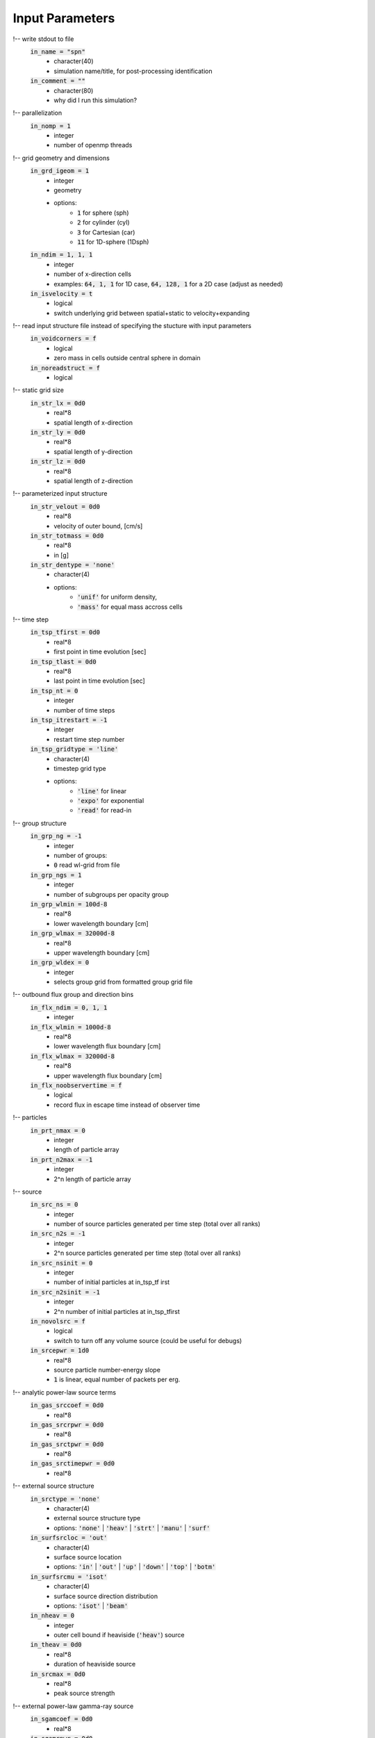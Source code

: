 Input Parameters
----------------

!-- write stdout to file
    :code:`in_name = "spn"`
        - character(40)
        - simulation name/title, for post-processing identification
    :code:`in_comment = ""`
        - character(80)   
        - why did I run this simulation?

    
!-- parallelization
    :code:`in_nomp = 1`  
        - integer 
        - number of openmp threads

    
!-- grid geometry and dimensions
    :code:`in_grd_igeom = 1`
        - integer
        - geometry
        - options: 
              - :code:`1` for sphere (sph) 
              - :code:`2` for cylinder (cyl)
              - :code:`3` for Cartesian (car)
              - :code:`11` for 1D-sphere (1Dsph)
    :code:`in_ndim = 1, 1, 1`
        - integer
        - number of x-direction cells
        - examples: :code:`64, 1, 1` for 1D case, :code:`64, 128, 1` for a 2D case (adjust as needed)
    :code:`in_isvelocity = t`
        - logical 
        - switch underlying grid between spatial+static to velocity+expanding


!-- read input structure file instead of specifying the stucture with input parameters
    :code:`in_voidcorners = f`
        - logical 
        - zero mass in cells outside central sphere in domain
    :code:`in_noreadstruct = f`
        - logical 

    
!-- static grid size
    :code:`in_str_lx = 0d0`  
        - real*8 
        - spatial length of x-direction
    :code:`in_str_ly = 0d0`  
        - real*8 
        - spatial length of y-direction
    :code:`in_str_lz = 0d0`  
        - real*8 
        - spatial length of z-direction

    
!-- parameterized input structure
    :code:`in_str_velout = 0d0`
        - real*8 
        - velocity of outer bound, [cm/s] 
    :code:`in_str_totmass = 0d0`
        - real*8 
        - in [g]
    :code:`in_str_dentype = 'none'`
        - character(4) 
        - options: 
            - :code:`'unif'` for uniform density, 
            - :code:`'mass'` for equal mass accross cells

        
!-- time step
    :code:`in_tsp_tfirst = 0d0`  
        - real*8 
        - first point in time evolution [sec]
    :code:`in_tsp_tlast = 0d0`   
        - real*8 
        - last point in time evolution [sec]
    :code:`in_tsp_nt = 0`   
        - integer           
        - number of time steps
    :code:`in_tsp_itrestart = -1`  
        - integer        
        - restart time step number
    :code:`in_tsp_gridtype = 'line'`
        - character(4) 
        - timestep grid type
        - options: 
            - :code:`'line'` for linear
            - :code:`'expo'` for exponential
            - :code:`'read'` for read-in 
  

!-- group structure
    :code:`in_grp_ng = -1`
        - integer 
        - number of groups: 
        - :code:`0` read wl-grid from file
    :code:`in_grp_ngs = 1`
        - integer 
        - number of subgroups per opacity group
    :code:`in_grp_wlmin = 100d-8`
        - real*8 
        - lower wavelength boundary [cm]
    :code:`in_grp_wlmax = 32000d-8`
        - real*8 
        - upper wavelength boundary [cm]
    :code:`in_grp_wldex = 0`
        - integer 
        - selects group grid from formatted group grid file


!-- outbound flux group and direction bins
    :code:`in_flx_ndim = 0, 1, 1`
        - integer
    :code:`in_flx_wlmin = 1000d-8`
        - real*8
        - lower wavelength flux boundary [cm]
    :code:`in_flx_wlmax = 32000d-8`
        - real*8
        - upper wavelength flux boundary [cm]
    :code:`in_flx_noobservertime = f`
        - logical
        - record flux in escape time instead of observer time


!-- particles
    :code:`in_prt_nmax = 0`
        - integer 
        - length of particle array
    :code:`in_prt_n2max = -1`
        - integer 
        - 2^n length of particle array


!-- source
    :code:`in_src_ns = 0`
        - integer
        - number of source particles generated per time step (total over all ranks)
    :code:`in_src_n2s = -1`
        - integer
        - 2^n source particles generated per time step (total over all ranks)
    :code:`in_src_nsinit = 0`
        - integer
        - number of initial particles at in_tsp_tf irst
    :code:`in_src_n2sinit = -1`
        - integer
        - 2^n number of initial particles at in_tsp_tfirst
    :code:`in_novolsrc = f`
        - logical
        - switch to turn off any volume source (could be useful for debugs)
    :code:`in_srcepwr = 1d0`
        - real*8
        - source particle number-energy slope
        - :code:`1` is linear, equal number of packets per erg.

    
!-- analytic power-law source terms
    :code:`in_gas_srccoef = 0d0`
        - real*8 
    :code:`in_gas_srcrpwr = 0d0`
        - real*8 
    :code:`in_gas_srctpwr = 0d0`
        - real*8 
    :code:`in_gas_srctimepwr = 0d0`
        - real*8 
        

!-- external source structure
    :code:`in_srctype = 'none'`
        - character(4) 
        - external source structure type
        - options: :code:`'none'` | :code:`'heav'` | :code:`'strt'` | :code:`'manu'` | :code:`'surf'` 
    :code:`in_surfsrcloc = 'out'`
        - character(4) 
        - surface source location
        - options: :code:`'in'` | :code:`'out'` | :code:`'up'` | :code:`'down'` | :code:`'top'` | :code:`'botm'`
    :code:`in_surfsrcmu = 'isot'`
        - character(4)  
        - surface source direction distribution
        - options: :code:`'isot'` | :code:`'beam'`
    :code:`in_nheav = 0`
        - integer   
        - outer cell bound if heaviside (:code:`'heav'`) source
    :code:`in_theav = 0d0`
        - real*8  
        - duration of heaviside source
    :code:`in_srcmax = 0d0`
        - real*8   
        - peak source strength

    
!-- external power-law gamma-ray source
    :code:`in_sgamcoef = 0d0`
        - real*8  
    :code:`in_sgamrpwr = 0d0`
        - real*8   
    :code:`in_sgamtpwr = 0d0`
        - real*8   
    :code:`in_sgamtimepwr = 0d0`
        - real*8 
        


!-- transport
    :code:`in_trn_errorfatal = t`
        - logical 
        - stop on transport error, disable for production runs
    :code:`in_trn_tauddmc = 5d0`
        - real*8 
        - number of mean free paths per cell required for DDMC
    :code:`in_taulump = 10d0`
        - real*8 
        - number of of mean free paths needed to lump DDMC groups
    :code:`in_puretran = f`
        - logical 
        - use IMC only instead of IMC+DDMC hybrid
    :code:`in_trn_isimcanlog = f`
        - logical 
        - use analog IMC tally if true
    :code:`in_trn_isddmcanlog = t`
        - logical 
        - use analog DDMC tally if true
    :code:`in_trn_noamp = t`
        - logical 
        - disable amplification factor
    :code:`in_alpha = 1d0`
        - real*8 
        - time centering control parameter [0,1]
    :code:`in_trn_nolumpshortcut = f`
        - logical 
        - disable approximation for large emitlump that sampling outside the lump collapses to the single most likely groupc-- time dependence of :code:`in_trn_tauddmc` and :code:`in_taulump`
    :code:`in_trn_tauvtime = 'unif'`
        - character(4) 
        - options:
            - :code:`'unif'` for constant
            - :code:`'incr'` for limiting (s-curve) to more conservative constant
    :code:`in_ismodimc = t`
        - logical 
        - Gentile-Fleck factor switch


!-- gas grid parameters
    :code:`in_gas_gastempinit = 0d0`
        - real*8  
        - non-zero will not read temp from file. units: K
    :code:`in_gas_radtempinit = 0d0`
        - real*8  
        - initial radiation temperature.  Use :code:`grd_temp` by default

    
!-- analytic heat capacity terms
    :code:`in_gas_cvcoef = 1d7`
        - real*8  
        - power law heat capacity coefficient
    :code:`in_gas_cvtpwr = 0d0`
        - real*8  
        - power law heat capacity temperature exponent
    :code:`in_gas_cvrpwr = 1d0`
        - real*8  
        - power law heat capacity density exponent 
    

!-- debugging
    :code:`in_noeos = f`
        - logical 
        - do not use the EOS


!-- physical opacities
    :code:`in_opcapgam = .06d0`
        - real*8 
        - extinction coefficient for gamma radiation, [cm^2/g] 
    :code:`in_noplanckweighting = f`
        - logical
        - disable planck weighting of rosseland opacities within group
    :code:`in_opacmixrossel = 0d0`
        - real*8
        - mix rosseland with planck average
        - :code:`1` is pure rosseland

!-- physical opacities debuging
    :code:`in_nobbopac = f`
        - logical    
        - turn off bound-bound opacity
    :code:`in_nobfopac = f`
        - logical    
        - turn off bound-bound opacity
    :code:`in_noffopac = f`
        - logical    
        - turn off bound-bound opacity
    :code:`in_nothmson = f`
        - logical   
        - turn off thomson scattering

!-- fontes tabular opacity switch
    :code:`in_notbopac = f`
        - logical   
        - turn on tabular opacity
    :code:`in_notbbbopac = f`
        - logical   
        - turn off bound-bound opacity
    :code:`in_notbbfopac = f`
        - logical   
        - turn off bound-bound opacity
    :code:`in_notbffopac = f`
        - logical   
        - turn off bound-bound opacity
    :code:`in_notbthmson = f`
        - logical   
        - turn off thomson scattering


!-- analytic opacities
    :code:`in_opacanaltype = 'none'`
        - character(4)
        - group opacity structure type
        - options: :code:`'none'` | :code:`'grey'` | :code:`'mono'` | :code:`'pick'` | :code:`'line'` 

    
!-- picket fence specific group structure
    :code:`in_suol = 'tsta'`
        - character(4)
        - Su&Olson picket fence (pick) test cases
        - options: :code:`'tsta'` | :code:`'tstb'` | :code:`'tstc'`  
    :code:`in_suolpick1 = 1d0`
        - real*8 
        - probability of being at first picket, in [0,1]

    
!-- line specific group structure
    :code:`in_ldisp1 = 1d0`
        - real*8 
        - loosely speaking, the analytic odd group line strength
    :code:`in_ldisp2 = 1d0`
        - real*8 
        - loosely speaking, the analytic even group line strength

    
!-- scattering terms:
    :code:`in_gas_sigcoef = 0d0`
        - real*8 
        - power law absorption opacity coefficient
    :code:`in_gas_sigtpwr = 0d0`
        - real*8 
        - power law absorption opacity temperature exponent
    :code:`in_gas_sigrpwr = 0d0`
        - real*8 
        - power law absorption opacity density exponent

    
!-- absorption terms:
    :code:`in_gas_capcoef = 0d0`
        - real*8 
        - power law absorption opacity coefficient
    :code:`in_gas_captpwr = 0d0`
        - real*8 
        - power law absorption opacity temperature exponent
    :code:`in_gas_caprpwr = 0d0`
        - real*8 
        - power law absorption opacity density exponent

    
!-- output
    :code:`in_io_grabstdout = f`
        - logical
        - write stdout to file
    :code:`in_io_dogrdtally = f`
        - logical
        - write transport tallies per grid cell
    :code:`in_io_nogriddump = f`
        - logical
        - do not write grid cell variables
    :code:`in_io_nogridgroupdump = f`
        - logical
        - do not write group and cell-dependent variables
    :code:`in_io_opacdump = 'off'`
        - character(4)
        - write opacity data to file
        - options: :code:`'off'` | :code:`'one'` | :code:`'each'` | :code:`'all'`
    :code:`in_io_pdensdump = 'off'`
        - character(4)
        - write partial densities to file
        - options: :code:`'off'` | :code:`'one'` | :code:`'each'`

